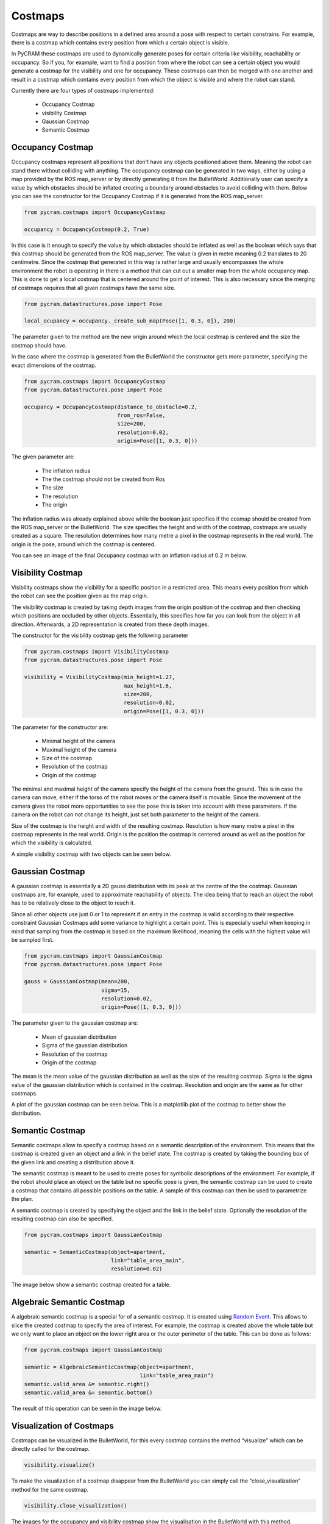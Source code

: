 ========
Costmaps
========

Costmaps are way to describe positions in a defined area around a pose with respect to certain constrains. For example,
there is a costmap which contains every position from which a certain object is visible.

In PyCRAM these costmaps are used to dynamically generate poses for certain criteria like visibility, reachability
or occupancy. So if you, for example, want to find a position from where the robot can see a certain object you would
generate a costmap for the visibility and one for occupancy. These costmaps can then be merged with one another and
result in a costmap which contains every position from which the object is visible and where the robot can stand.

Currently there are four types of costmaps implemented:

    * Occupancy Costmap
    * visibility Costmap
    * Gaussian Costmap
    * Semantic Costmap


-----------------
Occupancy Costmap
-----------------
Occupancy costmaps represent all positions that don't have any objects positioned above them. Meaning the robot can
stand there without colliding with anything. The occupancy costmap can be generated in two ways, either by using a map
provided by the ROS map_server or by directly generating it from the BulletWorld. Additionally user can specify a value
by which obstacles should be inflated creating a boundary around obstacles to avoid colliding with them. Below you can
see the constructor for the Occupancy Costmap if it is generated from the ROS map_server.

.. code-block:: python

    from pycram.costmaps import OccupancyCostmap

    occupancy = OccupancyCostmap(0.2, True)

In this case is it enough to specify the value by which obstacles should be inflated as well as the boolean which says
that this costmap should be generated from the ROS map_server. The value is given in metre meaning 0.2 translates to 20
centimetre. Since the costmap that generated in this way is rather large and usually encompasses the whole environment
the robot is operating in there is a method that can cut out a smaller map from the whole occupancy map. This is done
to get a local costmap that is centered around the point of interest. This is also necessary since the merging of
costmaps requires that all given costmaps have the same size.

.. code-block:: python

    from pycram.datastructures.pose import Pose

    local_ocupancy = occupancy._create_sub_map(Pose([1, 0.3, 0]), 200)


The parameter given to the method are the new origin around which the local costmap is centered and the size the costmap
should have.

In the case where the costmap is generated from the BulletWorld the constructor gets more parameter, specifying the
exact dimensions of the costmap.

.. code-block:: python

    from pycram.costmaps import OccupancyCostmap
    from pycram.datastructures.pose import Pose

    occupancy = OccupancyCostmap(distance_to_obstacle=0.2,
                                 from_ros=False,
                                 size=200,
                                 resolution=0.02,
                                 origin=Pose([1, 0.3, 0]))

The given parameter are:

    * The inflation radius
    * The the costmap should not be created from Ros
    * The size
    * The resolution
    * The origin

The inflation radius was already explained above while the boolean just specifies if the cosmap should be created from
the ROS map_server or the BulletWorld. The size specifies the height and width of the costmap, costmaps are usually
created as a square. The resolution determines how many metre a pixel in the costmap represents in the real world. The
origin is the pose, around which the costmap is centered.

You can see an image of the final Occupancy costmap with an inflation radius of 0.2 m below.

.. image:: ../images/occupancy_costmap.png

------------------
Visibility Costmap
------------------

Visibility costmaps show the visibility for a specific position in a restricted area. This means every position from
which the robot can see the position given as the map origin.

The visibility costmap is created by taking depth images from the origin
position of the costmap and then checking which positions are occluded by other objects. Essentially, this specifies
how far you can look from the object in all direction. Afterwards, a 2D representation is created from these depth images.

The constructor for the visibility costmap gets the following parameter

.. code-block:: python

    from pycram.costmaps import VisibilityCostmap
    from pycram.datastructures.pose import Pose

    visibility = VisibilityCostmap(min_height=1.27,
                                   max_height=1.6,
                                   size=200,
                                   resolution=0.02,
                                   origin=Pose([1, 0.3, 0]))

The parameter for the constructor are:

    * Minimal height of the camera
    * Maximal height of the camera
    * Size of the costmap
    * Resolution of the costmap
    * Origin of the costmap

The minimal and maximal height of the camera specify the height of the camera from the ground. This is in case the
camera can move, either if the torso of the robot moves or the camera itself is movable. Since the movement of the camera
gives the robot more opportunities to see the pose this is taken into account with these parameters. If the camera
on the robot can not change its height, just set both parameter to the height of the camera.

Size of the costmap is the height and width of the resulting costmap. Resolution is how many metre a pixel in the
costmap represents in the real world. Origin is the position the costmap is centered around as well as the position
for which the visibility is calculated.

A simple visibility costmap with two objects can be seen below.

.. image:: ../images/visibility_costmap.png

----------------
Gaussian Costmap
----------------

A gaussian costmap is essentially a 2D gauss distribution with its peak at the centre of the the costmap. Gaussian
costmaps are, for example, used to approximate reachability of objects. The idea being that to reach an object the
robot has to be relatively close to the object to reach it.

Since all other objects use just 0 or 1 to represent if an entry in the costmap is valid according to their respective
constraint Gaussian Costmaps add some variance to highlight a certain point. This is especially useful when keeping in
mind that sampling from the costmap is based on the maximum likelihood, meaning the cells with the highest value will be
sampled first.

.. code-block:: python

    from pycram.costmaps import GaussianCostmap
    from pycram.datastructures.pose import Pose

    gauss = GaussianCostmap(mean=200,
                            sigma=15,
                            resolution=0.02,
                            origin=Pose([1, 0.3, 0]))

The parameter given to the gaussian costmap are:

    * Mean of gaussian distribution
    * Sigma of the gaussian distribution
    * Resolution of the costmap
    * Origin of the costmap

The mean is the mean value of the gaussian distribution as well as the size of the resulting costmap. Sigma is the
sigma value of the gaussian distribution which is contained in the costmap. Resolution and origin are the same as for
other costmaps.

A plot of the gaussian costmap can be seen below. This is a matplotlib plot of the costmap to better show the
distribution.

.. image:: ../images/gaussian_costmap.png


----------------
Semantic Costmap
----------------

Semantic costmaps allow to specify a costmap based on a semantic description of the environment. This means that the
costmap is created given an object and a link in the belief state. The costmap is created by taking the bounding box of
the given link and creating a distribution above it.

The semantic costmap is meant to be used to create poses for symbolic descriptions of the environment. For example, if
the robot should place an object on the table but no specific pose is given, the semantic costmap can be used to create
a costmap that contains all possible positions on the table. A sample of this costmap can then be used to parametrize
the plan.

A semantic costmap is created by specifying the object and the link in the belief state. Optionally the resolution of
the resulting costmap can also be specified.

.. code-block:: python

    from pycram.costmaps import GaussianCostmap

    semantic = SemanticCostmap(object=apartment,
                               link="table_area_main",
                               resolution=0.02)

The image below show a semantic costmap created for a table.

.. image:: ../images/semantic_costmap.png


--------------------------
Algebraic Semantic Costmap
--------------------------

A algebraic semantic costmap is a special for of a semantic costmap. It is created using `Random Event <https://random-events.readthedocs.io/en/latest/intro.html>`_.
This allows to slice the created costmap to specify the area of interest. For example, the costmap is created above the
whole table but we only want to place an object on the lower right area or the outer perimeter of the table. This can be
done as follows:

.. code-block:: python

    from pycram.costmaps import GaussianCostmap

    semantic = AlgebraicSemanticCostmap(object=apartment,
                                        link="table_area_main")
    semantic.valid_area &= semantic.right()
    semantic.valid_area &= semantic.bottom()

The result of this operation can be seen in the image below.

.. image:: ../images/algebraic_costmap.png

-------------------------
Visualization of Costmaps
-------------------------

Costmaps can be visualized in the BulletWorld, for this every costmap contains the method “visualize” which can be
directly called for the costmap.

.. code-block:: python

    visibility.visualize()

To make the visualization of a costmap disappear from the BulletWorld you can simply call the “close_visualization”
method for the same costmap.

.. code-block:: python

    visibility.close_visualization()

The images for the occupancy and visibility costmap show the visualisation in the BulletWorld with this method.
Debugging Visualization.

For a more comprehensive visualization of the costmao the is the method “plot_grid” in the costmap.py file. This
creates a matplotlib plot of the 2D numpy array which represents the costmap. The “plot_grid” method can be called as
follows:

.. code-block:: python

    from pycram.costmaps import VisibilityCostmap
    from pycram.datastructures.pose import Pose

    visibility = VisibilityCostmap(1.27, 1.6, 200, 0.02, Pose([1, 0.3, 0]))
    plot_grid(visibility.map)

The image for the gaussian costmap shows the plot of matplotlib.
Merging of Costmaps.

It is possible to merge different costmaps to create a costmaps that contains positions that adhere to more than one
constraint. For example, if you merge a visibility and occupancy costmap you get a costmap that contains positions
where the robot can stand and see a specific point.

To be able to merge different costmaps there are a few restrictions that you have to follow. The restrictions are:

    * The costmaps must have the same size
    * The costmaps must have the same origin
    * The costmaps must have the same resolution

These restrictions make it much easier to merge costmaps and also reduce the probability of errors occurring in the
resulting costmap. Since all for all costmaps these parameter can be set when creating them, it shouldn't pose a
problem to match these parameter for all created costmaps, making them able to be merged.

The one exception for this is the occupancy costmap when generated from the ROS map_server, in this case all
parameter are already decided by the map_server. However, for this case there is the “_create_sub_map” method which
creates a local costmap from the bigger occupancy costmap. The only thing that can not be fixed with this is the
resolution of the occupancy map, which stays the same for the local costmap. But then again, since when creating the
other costmaps a resolution can be specified the resolution given for the other costmaps can be adjusted to the one
of the occupancy costmap.
